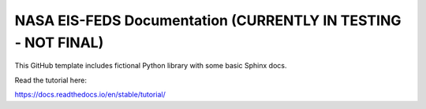 NASA EIS-FEDS Documentation (CURRENTLY IN TESTING - NOT FINAL)
=======================================

This GitHub template includes fictional Python library
with some basic Sphinx docs.

Read the tutorial here:

https://docs.readthedocs.io/en/stable/tutorial/
